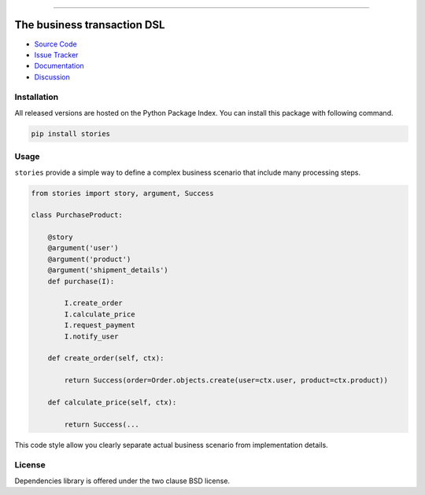 
.. |travis| image:: https://travis-ci.org/dry-python/stories.svg?branch=master
    :target: https://travis-ci.org/dry-python/stories

.. |codecov| image:: https://codecov.io/gh/dry-python/stories/branch/master/graph/badge.svg
    :target: https://codecov.io/gh/dry-python/stories

.. |pyup| image:: https://pyup.io/repos/github/dry-python/stories/shield.svg
     :target: https://pyup.io/repos/github/dry-python/stories/

.. |codacy| image:: https://api.codacy.com/project/badge/Grade/bd0a5736bc2f43d6b3fcbf3803d50f9b
    :target: https://www.codacy.com/app/dry-python/stories/

.. |pypi| image:: https://img.shields.io/pypi/v/stories.svg
    :target: https://pypi.python.org/pypi/stories/

.. |docs| image:: https://readthedocs.org/projects/stories/badge/?version=latest
    :target: https://stories.readthedocs.io/en/latest/?badge=latest

.. |gitter| image:: https://badges.gitter.im/dry-python/stories.svg
    :target: https://gitter.im/dry-python/stories

.. image:: https://raw.githubusercontent.com/dry-python/brand/master/logo/stories.png

|travis| |codecov| |pyup| |codacy| |pypi| |docs| |gitter|

----

The business transaction DSL
============================

- `Source Code`_
- `Issue Tracker`_
- `Documentation`_
- `Discussion`_

Installation
------------

All released versions are hosted on the Python Package Index.  You can
install this package with following command.

.. code:: bash

    pip install stories

Usage
-----

``stories`` provide a simple way to define a complex business scenario
that include many processing steps.

.. code:: python

    from stories import story, argument, Success

    class PurchaseProduct:

        @story
        @argument('user')
        @argument('product')
        @argument('shipment_details')
        def purchase(I):

            I.create_order
            I.calculate_price
            I.request_payment
            I.notify_user

        def create_order(self, ctx):

            return Success(order=Order.objects.create(user=ctx.user, product=ctx.product))

        def calculate_price(self, ctx):

            return Success(...

This code style allow you clearly separate actual business scenario
from implementation details.

License
-------

Dependencies library is offered under the two clause BSD license.

.. _source code: https://github.com/dry-python/stories
.. _issue tracker: https://github.com/dry-python/stories/issues
.. _documentation: https://stories.readthedocs.io/en/latest/
.. _discussion: https://gitter.im/dry-python/stories
